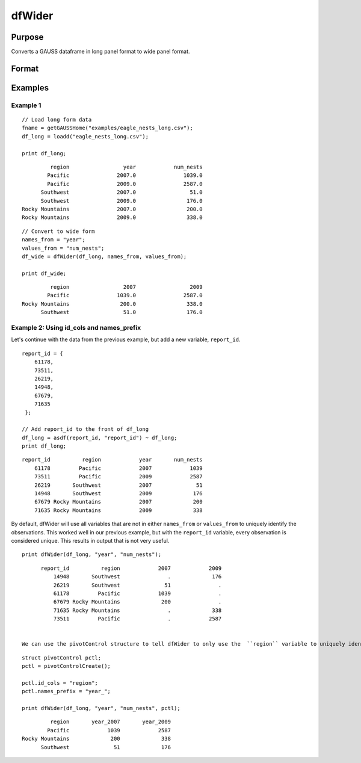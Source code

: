 
dfWider
==============================================

Purpose
----------------
Converts a GAUSS dataframe in long panel format to wide panel format.


Format
----------------
.. function:: df_wide = dfWider(df_long, names_from, values_from [, ctl])

    :param df_long: A GAUSS dataframe in long panel format.
    :type df_long: Dataframe

    :param names_from: The name(s) of the columns from which the new column names will be created.
    :type names_from: String array

    :param values_from: The values with which to fill the newly created columns.
    :type values_from: String array

    :param pctl

        .. list-table::
            :widths: auto

            * - pctl.names_prefix
              - String, the characters, if any, that should be added to the front of the newly created variable names.  Default = "", no prefix.
            * - pctl.names_sep_combine
              - String, the characters, if any, that should be added between the tokens when creating the new variable names. Default = "_".
            * - pctl.values_drop_missing
              - Scalar, 0 or 1. If set to 1, all rows with missing values will be removed. Default = 0.
            * - pctl.id_cols
              - String array, containing the names of the variables that should be used to determine a unique observation. Default = "", meaning the combination of all variables other than those specified by ``names_from`` and ``values_from`` will be used.

    :type pctl: An optional pivotControl structure with the following members:

    :return df_wide: The input data converted to wide form.

    :rtype df_wide: Dataframe

Examples
----------------

Example 1
+++++++++++++

::

  // Load long form data
  fname = getGAUSSHome("examples/eagle_nests_long.csv");
  df_long = loadd("eagle_nests_long.csv");

  print df_long;

::

                region                 year            num_nests
               Pacific               2007.0               1039.0
               Pacific               2009.0               2587.0
             Southwest               2007.0                 51.0
             Southwest               2009.0                176.0
       Rocky Mountains               2007.0                200.0
       Rocky Mountains               2009.0                338.0

::

  // Convert to wide form
  names_from = "year";
  values_from = "num_nests";
  df_wide = dfWider(df_long, names_from, values_from);

  print df_wide;

::

                region                 2007                 2009
               Pacific               1039.0               2587.0
       Rocky Mountains                200.0                338.0
             Southwest                 51.0                176.0


Example 2: Using id_cols and names_prefix
++++++++++++++++++++++++++++++++++++++++++

Let's continue with the data from the previous example, but add a new variable, ``report_id``.

::

    report_id = { 
        61178,
        73511,
        26219,
        14948,
        67679,
        71635 
     };

    // Add report_id to the front of df_long
    df_long = asdf(report_id, "report_id") ~ df_long;
    print df_long;

::

        report_id          region            year       num_nests
            61178         Pacific            2007            1039
            73511         Pacific            2009            2587
            26219       Southwest            2007              51
            14948       Southwest            2009             176
            67679 Rocky Mountains            2007             200
            71635 Rocky Mountains            2009             338


By default, dfWider will use all variables that are not in either ``names_from`` or ``values_from``
to uniquely identify the observations. This worked well in our previous example, but with the ``report_id``
variable, every observation is considered unique. This results in output that is not very useful.

::

  print dfWider(df_long, "year", "num_nests");

::

        report_id          region            2007            2009
            14948       Southwest               .             176
            26219       Southwest              51               .
            61178         Pacific            1039               .
            67679 Rocky Mountains             200               .
            71635 Rocky Mountains               .             338
            73511         Pacific               .            2587


  We can use the pivotControl structure to tell dfWider to only use the  ``region`` variable to uniquely identify the observations. And just to show you how it works, we'll also add a prefix to our new year variable names.

::

  struct pivotControl pctl;
  pctl = pivotControlCreate();

  pctl.id_cols = "region";
  pctl.names_prefix = "year_";

  print dfWider(df_long, "year", "num_nests", pctl);

::

           region       year_2007       year_2009
          Pacific            1039            2587
  Rocky Mountains             200             338
        Southwest              51             176


.. seealso:: Functions :func:`dflonger`

